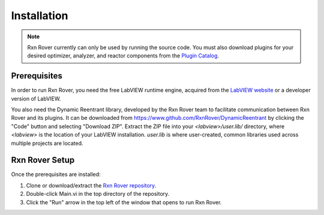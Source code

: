 .. _installation:

Installation
============

.. note::
   Rxn Rover currently can only be used by running the source code. You must 
   also download plugins for your desired optimizer, analyzer, and reactor 
   components from the `Plugin Catalog <https://rxnrover.github.io/
   PluginCatalog>`__.

Prerequisites
-------------

In order to run Rxn Rover, you need the free LabVIEW runtime engine,
acquired from the `LabVIEW website <https://www.ni.com/en-us/support/downloads/software-products/download.labview-runtime.html#369481>`__ or a developer version of LabVIEW.

You also need the Dynamic Reentrant library, developed by the Rxn Rover team
to facilitate communication between Rxn Rover and its plugins. It can be 
downloaded from `<https://www.github.com/RxnRover/DynamicReentrant>`_ by clicking
the "Code" button and selecting "Download ZIP". Extract the ZIP file into your
`<labview>/user.lib/` directory, where `<labview>` is the location of your 
LabVIEW installation. `user.lib` is where user-created, common libraries used 
across multiple projects are located.

Rxn Rover Setup
---------------

Once the prerequisites are installed:

#. Clone or download/extract the `Rxn Rover repository <https://github.com/RxnRover/RxnRover>`__.

#. Double-click Main.vi in the top directory of the repository.

#. Click the "Run" arrow in the top left of the window that opens to run
   Rxn Rover.